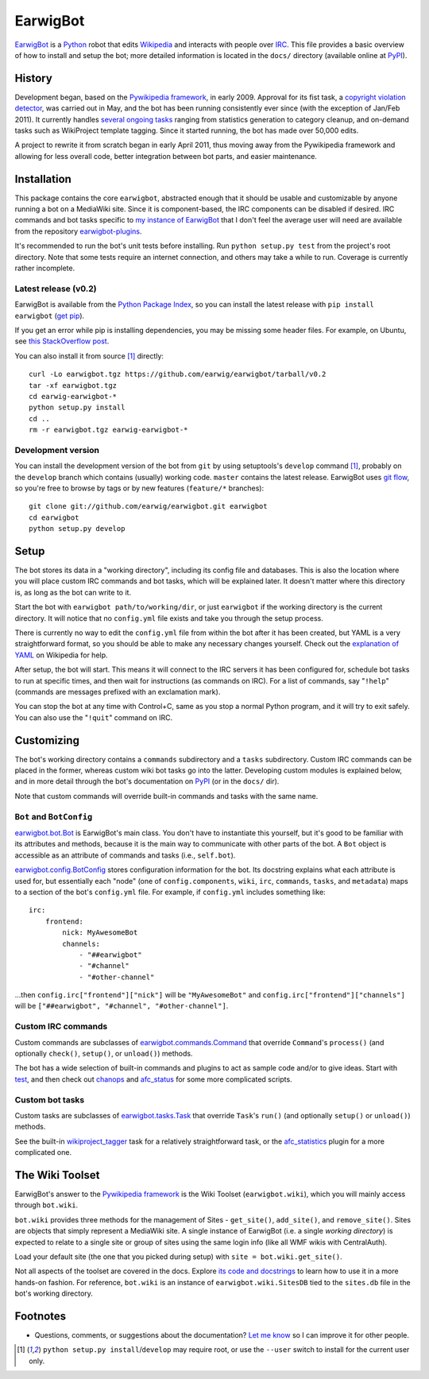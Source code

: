 EarwigBot
=========

EarwigBot_ is a Python_ robot that edits Wikipedia_ and interacts with people
over IRC_. This file provides a basic overview of how to install and setup the
bot; more detailed information is located in the ``docs/`` directory (available
online at PyPI_).

History
-------

Development began, based on the `Pywikipedia framework`_, in early 2009.
Approval for its fist task, a `copyright violation detector`_, was carried out
in May, and the bot has been running consistently ever since (with the
exception of Jan/Feb 2011). It currently handles `several ongoing tasks`_
ranging from statistics generation to category cleanup, and on-demand tasks
such as WikiProject template tagging. Since it started running, the bot has
made over 50,000 edits.

A project to rewrite it from scratch began in early April 2011, thus moving
away from the Pywikipedia framework and allowing for less overall code, better
integration between bot parts, and easier maintenance.

Installation
------------

This package contains the core ``earwigbot``, abstracted enough that it should
be usable and customizable by anyone running a bot on a MediaWiki site. Since
it is component-based, the IRC components can be disabled if desired. IRC
commands and bot tasks specific to `my instance of EarwigBot`_ that I don't
feel the average user will need are available from the repository
`earwigbot-plugins`_.

It's recommended to run the bot's unit tests before installing. Run ``python
setup.py test`` from the project's root directory. Note that some
tests require an internet connection, and others may take a while to run.
Coverage is currently rather incomplete.

Latest release (v0.2)
~~~~~~~~~~~~~~~~~~~~~

EarwigBot is available from the `Python Package Index`_, so you can install the
latest release with ``pip install earwigbot`` (`get pip`_).

If you get an error while pip is installing dependencies, you may be missing
some header files. For example, on Ubuntu, see `this StackOverflow post`_.

You can also install it from source [1]_ directly::

    curl -Lo earwigbot.tgz https://github.com/earwig/earwigbot/tarball/v0.2
    tar -xf earwigbot.tgz
    cd earwig-earwigbot-*
    python setup.py install
    cd ..
    rm -r earwigbot.tgz earwig-earwigbot-*

Development version
~~~~~~~~~~~~~~~~~~~

You can install the development version of the bot from ``git`` by using
setuptools's ``develop`` command [1]_, probably on the ``develop`` branch which
contains (usually) working code. ``master`` contains the latest release.
EarwigBot uses `git flow`_, so you're free to browse by tags or by new features
(``feature/*`` branches)::

    git clone git://github.com/earwig/earwigbot.git earwigbot
    cd earwigbot
    python setup.py develop

Setup
-----

The bot stores its data in a "working directory", including its config file and
databases. This is also the location where you will place custom IRC commands
and bot tasks, which will be explained later. It doesn't matter where this
directory is, as long as the bot can write to it.

Start the bot with ``earwigbot path/to/working/dir``, or just ``earwigbot`` if
the working directory is the current directory. It will notice that no
``config.yml`` file exists and take you through the setup process.

There is currently no way to edit the ``config.yml`` file from within the bot
after it has been created, but YAML is a very straightforward format, so you
should be able to make any necessary changes yourself. Check out the
`explanation of YAML`_ on Wikipedia for help.

After setup, the bot will start. This means it will connect to the IRC servers
it has been configured for, schedule bot tasks to run at specific times, and
then wait for instructions (as commands on IRC). For a list of commands, say
"``!help``" (commands are messages prefixed with an exclamation mark).

You can stop the bot at any time with Control+C, same as you stop a normal
Python program, and it will try to exit safely. You can also use the
"``!quit``" command on IRC.

Customizing
-----------

The bot's working directory contains a ``commands`` subdirectory and a
``tasks`` subdirectory. Custom IRC commands can be placed in the former,
whereas custom wiki bot tasks go into the latter. Developing custom modules is
explained below, and in more detail through the bot's documentation on PyPI_
(or in the ``docs/`` dir).

Note that custom commands will override built-in commands and tasks with the
same name.

``Bot`` and ``BotConfig``
~~~~~~~~~~~~~~~~~~~~~~~~~

`earwigbot.bot.Bot`_ is EarwigBot's main class. You don't have to instantiate
this yourself, but it's good to be familiar with its attributes and methods,
because it is the main way to communicate with other parts of the bot. A
``Bot`` object is accessible as an attribute of commands and tasks (i.e.,
``self.bot``).

`earwigbot.config.BotConfig`_ stores configuration information for the bot. Its
docstring explains what each attribute is used for, but essentially each "node"
(one of ``config.components``, ``wiki``, ``irc``, ``commands``, ``tasks``, and
``metadata``) maps to a section of the bot's ``config.yml`` file. For example,
if ``config.yml`` includes something like::

    irc:
        frontend:
            nick: MyAwesomeBot
            channels:
                - "##earwigbot"
                - "#channel"
                - "#other-channel"

...then ``config.irc["frontend"]["nick"]`` will be ``"MyAwesomeBot"`` and
``config.irc["frontend"]["channels"]`` will be ``["##earwigbot", "#channel",
"#other-channel"]``.

Custom IRC commands
~~~~~~~~~~~~~~~~~~~

Custom commands are subclasses of `earwigbot.commands.Command`_ that override
``Command``'s ``process()`` (and optionally ``check()``, ``setup()``, or
``unload()``) methods.

The bot has a wide selection of built-in commands and plugins to act as sample
code and/or to give ideas. Start with test_, and then check out chanops_ and
afc_status_ for some more complicated scripts.

Custom bot tasks
~~~~~~~~~~~~~~~~

Custom tasks are subclasses of `earwigbot.tasks.Task`_ that override ``Task``'s
``run()`` (and optionally ``setup()`` or ``unload()``) methods.

See the built-in wikiproject_tagger_ task for a relatively straightforward
task, or the afc_statistics_ plugin for a more complicated one.

The Wiki Toolset
----------------

EarwigBot's answer to the `Pywikipedia framework`_ is the Wiki Toolset
(``earwigbot.wiki``), which you will mainly access through ``bot.wiki``.

``bot.wiki`` provides three methods for the management of Sites -
``get_site()``, ``add_site()``, and ``remove_site()``. Sites are objects that
simply represent a MediaWiki site. A single instance of EarwigBot (i.e. a
single *working directory*) is expected to relate to a single site or group of
sites using the same login info (like all WMF wikis with CentralAuth).

Load your default site (the one that you picked during setup) with
``site = bot.wiki.get_site()``.

Not all aspects of the toolset are covered in the docs. Explore `its code and
docstrings`_ to learn how to use it in a more hands-on fashion. For reference,
``bot.wiki`` is an instance of ``earwigbot.wiki.SitesDB`` tied to the
``sites.db`` file in the bot's working directory.

Footnotes
---------

- Questions, comments, or suggestions about the documentation? `Let me know`_
  so I can improve it for other people.

.. [1] ``python setup.py install``/``develop`` may require root, or use the
       ``--user`` switch to install for the current user only.

.. _EarwigBot:                      http://en.wikipedia.org/wiki/User:EarwigBot
.. _Python:                         http://python.org/
.. _Wikipedia:                      http://en.wikipedia.org/
.. _IRC:                            http://en.wikipedia.org/wiki/Internet_Relay_Chat
.. _PyPI:                           http://packages.python.org/earwigbot
.. _Pywikipedia framework:          http://pywikipediabot.sourceforge.net/
.. _copyright violation detector:   http://en.wikipedia.org/wiki/Wikipedia:Bots/Requests_for_approval/EarwigBot_1
.. _several ongoing tasks:          http://en.wikipedia.org/wiki/User:EarwigBot#Tasks
.. _my instance of EarwigBot:       http://en.wikipedia.org/wiki/User:EarwigBot
.. _earwigbot-plugins:              https://github.com/earwig/earwigbot-plugins
.. _Python Package Index:           https://pypi.python.org/pypi/earwigbot
.. _get pip:                        http://pypi.python.org/pypi/pip
.. _this StackOverflow post:        http://stackoverflow.com/questions/6504810/how-to-install-lxml-on-ubuntu/6504860#6504860
.. _git flow:                       http://nvie.com/posts/a-successful-git-branching-model/
.. _explanation of YAML:            http://en.wikipedia.org/wiki/YAML
.. _earwigbot.bot.Bot:              https://github.com/earwig/earwigbot/blob/develop/earwigbot/bot.py
.. _earwigbot.config.BotConfig:     https://github.com/earwig/earwigbot/blob/develop/earwigbot/config.py
.. _earwigbot.commands.Command:     https://github.com/earwig/earwigbot/blob/develop/earwigbot/commands/__init__.py
.. _test:                           https://github.com/earwig/earwigbot/blob/develop/earwigbot/commands/test.py
.. _chanops:                        https://github.com/earwig/earwigbot/blob/develop/earwigbot/commands/chanops.py
.. _afc_status:                     https://github.com/earwig/earwigbot-plugins/blob/develop/commands/afc_status.py
.. _earwigbot.tasks.Task:           https://github.com/earwig/earwigbot/blob/develop/earwigbot/tasks/__init__.py
.. _wikiproject_tagger:             https://github.com/earwig/earwigbot/blob/develop/earwigbot/tasks/wikiproject_tagger.py
.. _afc_statistics:                 https://github.com/earwig/earwigbot-plugins/blob/develop/tasks/afc_statistics.py
.. _its code and docstrings:        https://github.com/earwig/earwigbot/tree/develop/earwigbot/wiki
.. _Let me know:                    ben.kurtovic@gmail.com
